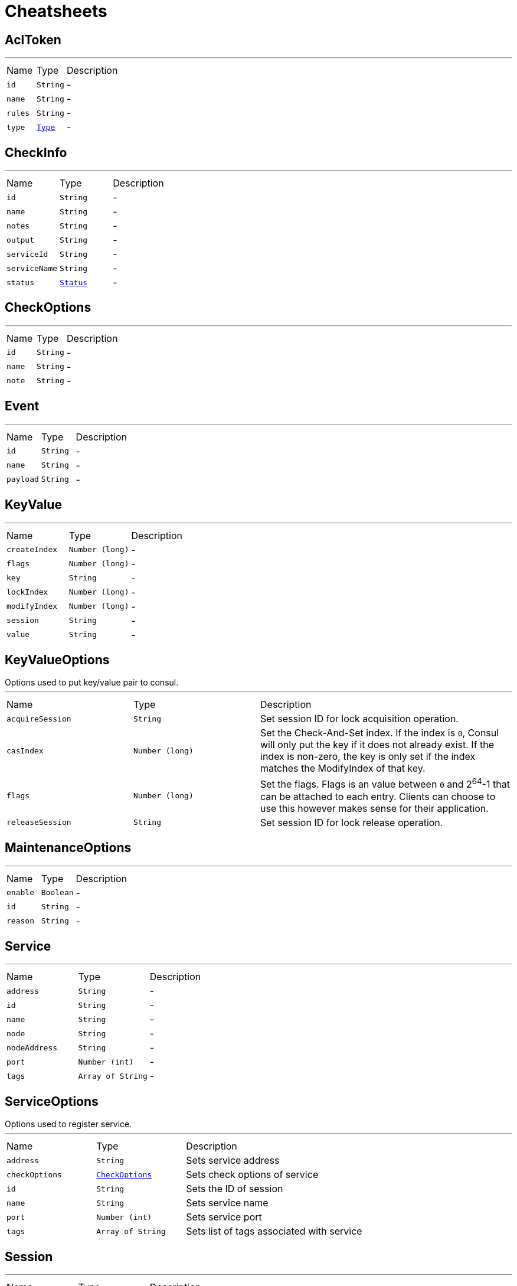 = Cheatsheets

[[AclToken]]
== AclToken

++++
++++
'''

[cols=">25%,^25%,50%"]
[frame="topbot"]
|===
^|Name | Type ^| Description
|[[id]]`id`|`String`|-
|[[name]]`name`|`String`|-
|[[rules]]`rules`|`String`|-
|[[type]]`type`|`link:enums.html#Type[Type]`|-
|===

[[CheckInfo]]
== CheckInfo

++++
++++
'''

[cols=">25%,^25%,50%"]
[frame="topbot"]
|===
^|Name | Type ^| Description
|[[id]]`id`|`String`|-
|[[name]]`name`|`String`|-
|[[notes]]`notes`|`String`|-
|[[output]]`output`|`String`|-
|[[serviceId]]`serviceId`|`String`|-
|[[serviceName]]`serviceName`|`String`|-
|[[status]]`status`|`link:enums.html#Status[Status]`|-
|===

[[CheckOptions]]
== CheckOptions

++++
++++
'''

[cols=">25%,^25%,50%"]
[frame="topbot"]
|===
^|Name | Type ^| Description
|[[id]]`id`|`String`|-
|[[name]]`name`|`String`|-
|[[note]]`note`|`String`|-
|===

[[Event]]
== Event

++++
++++
'''

[cols=">25%,^25%,50%"]
[frame="topbot"]
|===
^|Name | Type ^| Description
|[[id]]`id`|`String`|-
|[[name]]`name`|`String`|-
|[[payload]]`payload`|`String`|-
|===

[[KeyValue]]
== KeyValue

++++
++++
'''

[cols=">25%,^25%,50%"]
[frame="topbot"]
|===
^|Name | Type ^| Description
|[[createIndex]]`createIndex`|`Number (long)`|-
|[[flags]]`flags`|`Number (long)`|-
|[[key]]`key`|`String`|-
|[[lockIndex]]`lockIndex`|`Number (long)`|-
|[[modifyIndex]]`modifyIndex`|`Number (long)`|-
|[[session]]`session`|`String`|-
|[[value]]`value`|`String`|-
|===

[[KeyValueOptions]]
== KeyValueOptions

++++
 Options used to put key/value pair to consul.
++++
'''

[cols=">25%,^25%,50%"]
[frame="topbot"]
|===
^|Name | Type ^| Description
|[[acquireSession]]`acquireSession`|`String`|
+++
Set session ID for lock acquisition operation.
+++
|[[casIndex]]`casIndex`|`Number (long)`|
+++
Set the Check-And-Set index. If the index is <code>0</code>, Consul will only put the key if it does not already exist.
 If the index is non-zero, the key is only set if the index matches the ModifyIndex of that key.
+++
|[[flags]]`flags`|`Number (long)`|
+++
Set the flags. Flags is an value between <code>0</code> and 2<sup>64</sup>-1 that can be attached to each entry.
 Clients can choose to use this however makes sense for their application.
+++
|[[releaseSession]]`releaseSession`|`String`|
+++
Set session ID for lock release operation.
+++
|===

[[MaintenanceOptions]]
== MaintenanceOptions

++++
++++
'''

[cols=">25%,^25%,50%"]
[frame="topbot"]
|===
^|Name | Type ^| Description
|[[enable]]`enable`|`Boolean`|-
|[[id]]`id`|`String`|-
|[[reason]]`reason`|`String`|-
|===

[[Service]]
== Service

++++
++++
'''

[cols=">25%,^25%,50%"]
[frame="topbot"]
|===
^|Name | Type ^| Description
|[[address]]`address`|`String`|-
|[[id]]`id`|`String`|-
|[[name]]`name`|`String`|-
|[[node]]`node`|`String`|-
|[[nodeAddress]]`nodeAddress`|`String`|-
|[[port]]`port`|`Number (int)`|-
|[[tags]]`tags`|`Array of String`|-
|===

[[ServiceOptions]]
== ServiceOptions

++++
 Options used to register service.
++++
'''

[cols=">25%,^25%,50%"]
[frame="topbot"]
|===
^|Name | Type ^| Description
|[[address]]`address`|`String`|
+++
Sets service address
+++
|[[checkOptions]]`checkOptions`|`link:dataobjects.html#CheckOptions[CheckOptions]`|
+++
Sets check options of service
+++
|[[id]]`id`|`String`|
+++
Sets the ID of session
+++
|[[name]]`name`|`String`|
+++
Sets service name
+++
|[[port]]`port`|`Number (int)`|
+++
Sets service port
+++
|[[tags]]`tags`|`Array of String`|
+++
Sets list of tags associated with service
+++
|===

[[Session]]
== Session

++++
++++
'''

[cols=">25%,^25%,50%"]
[frame="topbot"]
|===
^|Name | Type ^| Description
|[[checks]]`checks`|`Array of String`|-
|[[createIndex]]`createIndex`|`Number (long)`|-
|[[id]]`id`|`String`|-
|[[lockDelay]]`lockDelay`|`String`|-
|[[node]]`node`|`String`|-
|===

[[SessionOptions]]
== SessionOptions

++++
 Options used to create session.
++++
'''

[cols=">25%,^25%,50%"]
[frame="topbot"]
|===
^|Name | Type ^| Description
|[[behavior]]`behavior`|`link:enums.html#SessionBehavior[SessionBehavior]`|
+++
Sets the behavior when a session is invalidated. The release behavior is the default if none is specified.
+++
|[[checks]]`checks`|`Array of String`|
+++
Sets a list of associated health checks. It is highly recommended that,
 if you override this list, you include the default "serfHealth"
+++
|[[lockDelay]]`lockDelay`|`String`|
+++
Sets the lock-delay period. This is a time duration, between 0 and 60 seconds. When a session invalidation
 takes place, Consul prevents any of the previously held locks from being re-acquired for the lock-delay interval
 Must be represented by the seconds number with the suffix "s".
+++
|[[name]]`name`|`String`|
+++
Sets the human-readable name for the Session
+++
|[[node]]`node`|`String`|
+++
Sets the node to which the session will be assigned
+++
|[[ttl]]`ttl`|`String`|
+++
Sets the TTL interval. When TTL interval expires without being renewed, the session has expired
 and an invalidation is triggered. Must be represented by the seconds number with the suffix "s".
 If specified, it must be between 10s and 86400s currently.
+++
|===

